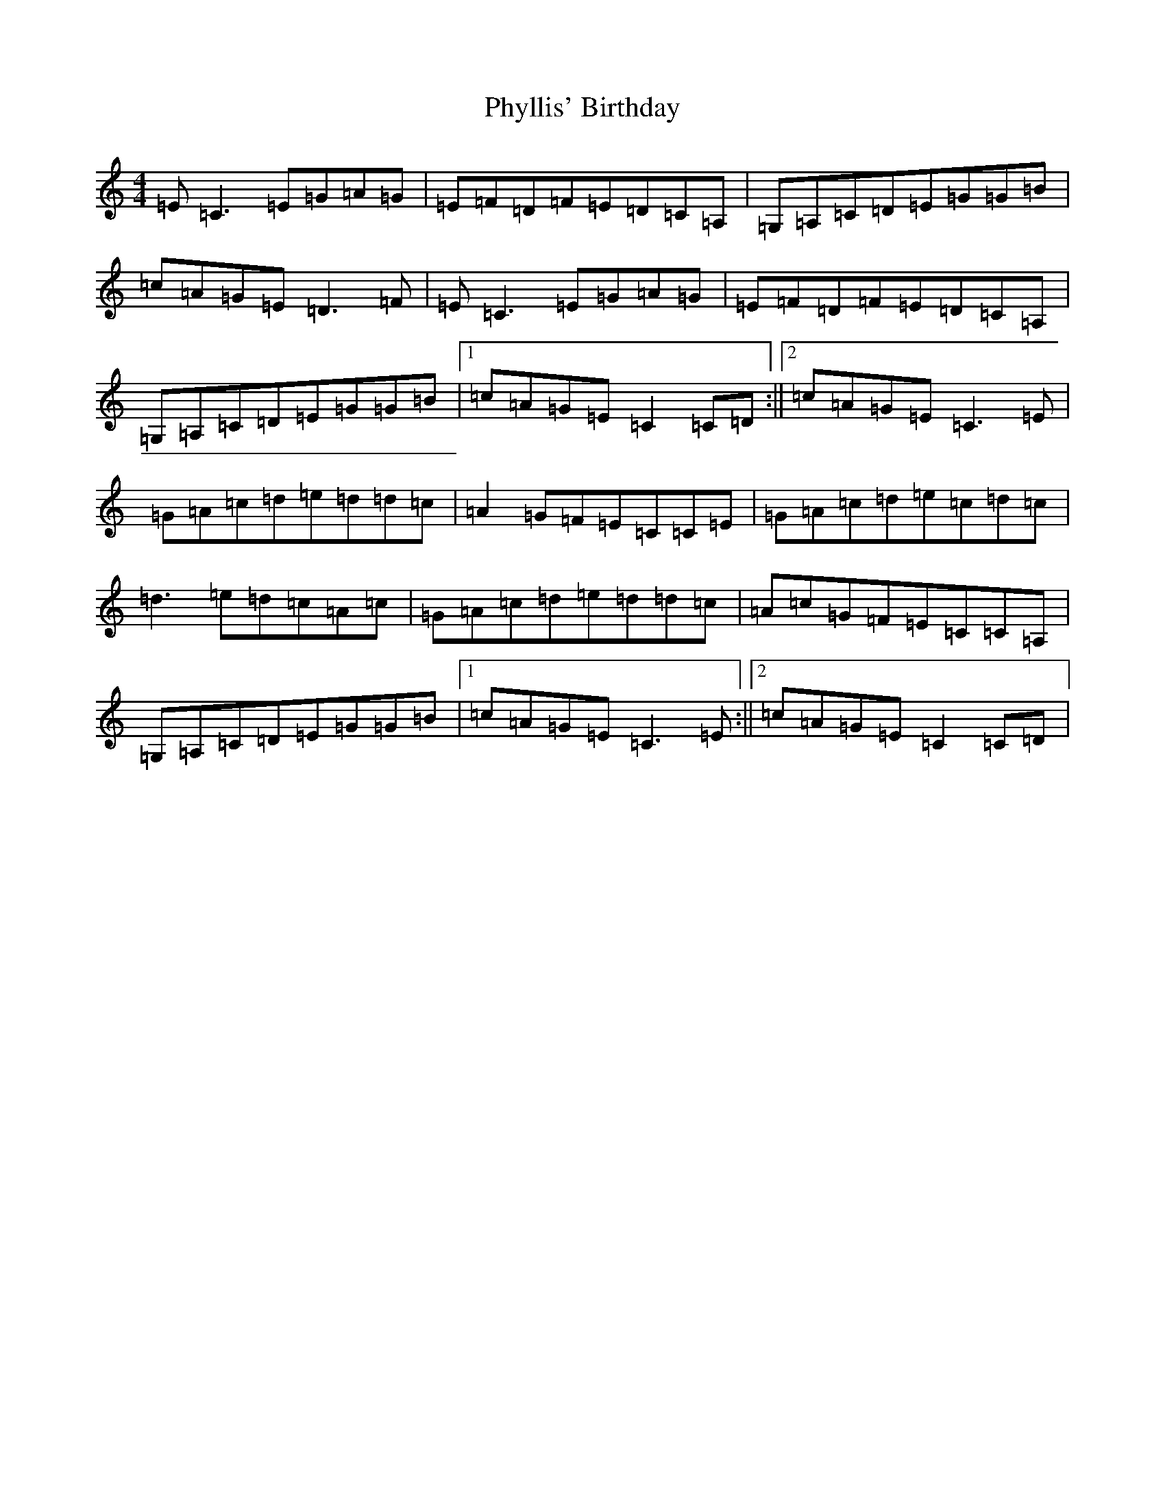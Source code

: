 X: 17000
T: Phyllis' Birthday
S: https://thesession.org/tunes/4149#setting16911
R: reel
M:4/4
L:1/8
K: C Major
=E=C3=E=G=A=G|=E=F=D=F=E=D=C=A,|=G,=A,=C=D=E=G=G=B|=c=A=G=E=D3=F|=E=C3=E=G=A=G|=E=F=D=F=E=D=C=A,|=G,=A,=C=D=E=G=G=B|1=c=A=G=E=C2=C=D:||2=c=A=G=E=C3=E|=G=A=c=d=e=d=d=c|=A2=G=F=E=C=C=E|=G=A=c=d=e=c=d=c|=d3=e=d=c=A=c|=G=A=c=d=e=d=d=c|=A=c=G=F=E=C=C=A,|=G,=A,=C=D=E=G=G=B|1=c=A=G=E=C3=E:||2=c=A=G=E=C2=C=D|